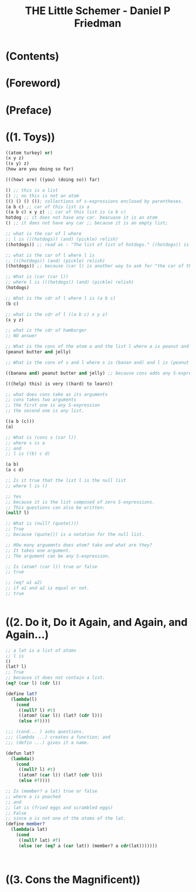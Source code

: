 #+TITLE: THE Little Schemer - Daniel P Friedman
* (Contents)
* (Foreword)
* (Preface)
* ((1. Toys))
#+BEGIN_SRC scheme
  ((atom turkey) or)
  (x y z)
  ((x y) z)
  (how are you doing so far)

  (((how) are) ((you) (doing so)) far)

  () ;; this is a list
  () ;; no this is not an atom
  (() () () ()); collections of s-expressions enclosed by parentheses.
  (a b c) ;; car of this list is a
  ((a b c) x y z) ;; car of this list is (a b c)
  hotdog ;; it does not have any car. beacuase it is an atom
  () ;; it does not have any car ;; because it is an empty list;

  ;; what is the car of l where
  ;; l is (((hotdogs)) (and) (pickle) relish)
  ((hotdogs)) ;; read as : "The list of list of hotdogs." ((hotdogs)) is the first S-expression of l.

  ;; what is the car of l where l is
  ;; (((hotdogs)) (and) (pickle) relish)
  ((hotdogs)) ;; because (car l) is another way to ask for "the car of the list l."

  ;; What is (car (car l))
  ;; where l is (((hotdogs)) (and) (pickle) relish)
  (hotdogs)

  ;; What is the cdr of l where l is (a b c)
  (b c)

  ;; what is the cdr of l ((a b c) x y z)
  (x y z)

  ;; what is the cdr of hamburger
  ;; NO answer

  ;; What is the cons of the atom a and the list l where a is peanut and l is (butter and jelly)
  (peanut butter and jelly)

  ;; What is the cons of s and l where s is (banan and) and l is (peanut butter and jelly)

  ((banana and) peanut butter and jelly) ;; because cons adds any S-expression to the front of a list.

  (((help) this) is very ((hard) to learn))

  ;; what does cons take as its arguments
  ;; cons takes two arguments
  ;; the first one is any S-expression
  ;; the second one is any list.

  ((a b (c)))
  (a)

  ;; What is (cons s (car l))
  ;; where s is a
  ;; and
  ;; l is ((b) c d)

  (a b)
  (a c d)

  ;; Is it true that the list l is the null list
  ;; where l is ()

  ;; Yes
  ;; because it is the list composed of zero S-expressions.
  ;; This questions can also be written:
  (null? l)

  ;; What is (null? (quote()))
  ;; True
  ;; because (quote()) is a notation for the null list.

  ;; HOw many arguemnts does atom? take and what are they?
  ;; It takes one argument.
  ;; The argument can be any S-expression.

  ;; Is (atom? (car l)) true or false
  ;; true

  ;; (eq? a1 a2)
  ;; if a1 and a2 is equal or not.
  ;; true


#+END_SRC

* ((2. Do it, Do it Again, and Again, and Again...)
#+BEGIN_SRC scheme
  ;; a lat is a list of atoms
  ;; l is
  ()
  (lat? l)
  ;; True
  ;; because it does not contain a list.
  (eq? (car l) (cdr l))

  (define lat?
    (lambda(l)
      (cond
       ((null? l) #t)
       ((atom? (car l)) (lat? (cdr l)))
       (else #f))))

  ;;; (cond... ) asks questions.
  ;;; (lambda ...) creates a function; and
  ;;; (defin ...) gives it a name.

  (defun lat?
    (lambda()
      (cond
       ((null? l) #t)
       ((atom? (car l)) (lat? (cdr l)))
       (else #f))))

  ;; Is (member? a lat) true or false
  ;; where a is poached
  ;; and
  ;; lat is (fried eggs and scrambled eggs)
  ;; False
  ;; since a is not one of the atoms of the lat.
  (define member?
    (lambda(a lat)
      (cond
       ((null? lat) #f)
       (else (or (eq? a (car lat)) (member? a cdr(lat)))))))



#+END_SRC

* ((3. Cons the Magnificent)) 
